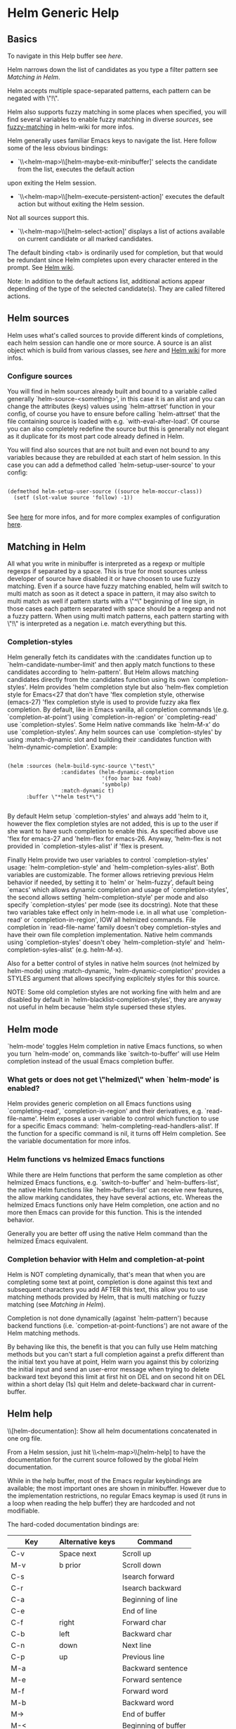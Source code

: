 * Helm Generic Help
** Basics

   To navigate in this Help buffer see [[Helm help][here]].

   Helm narrows down the list of candidates as you type a filter pattern see [[Matching in Helm][Matching in Helm]].

   Helm accepts multiple space-separated patterns, each pattern can be negated with \"!\".

   Helm also supports fuzzy matching in some places when specified, you will find
   several variables to enable fuzzy matching in diverse [[Helm sources][sources]],
   see [[https://github.com/emacs-helm/helm/wiki/Fuzzy-matching][fuzzy-matching]] in helm-wiki for more infos.

   Helm generally uses familiar Emacs keys to navigate the list.
   Here follow some of the less obvious bindings:

   - `\\<helm-map>\\[helm-maybe-exit-minibuffer]' selects the candidate from the list, executes the default action
   upon exiting the Helm session.

   - `\\<helm-map>\\[helm-execute-persistent-action]' executes the default action but without exiting the Helm session.
   Not all sources support this.

   - `\\<helm-map>\\[helm-select-action]' displays a list of actions available on current candidate or all marked candidates.
   The default binding <tab> is ordinarily used for completion, but that would be
   redundant since Helm completes upon every character entered in the prompt.
   See [[https://github.com/emacs-helm/helm/wiki#helm-completion-vs-emacs-completion][Helm wiki]].

   Note: In addition to the default actions list, additional actions appear
   depending of the type of the selected candidate(s).  They are called filtered
   actions.

** Helm sources

   Helm uses what's called sources to provide different kinds of completions, each helm session
   can handle one or more source.
   A source is an alist object which is build from various classes, see [[Writing your own Helm sources][here]]
   and [[https://github.com/emacs-helm/helm/wiki/Developing#creating-a-source][Helm wiki]] for more infos.

*** Configure sources

    You will find in helm sources already built and bound to a
    variable called generally `helm-source-<something>', in this case
    it is an alist and you can change the attributes (keys) values
    using `helm-attrset' function in your config, of course you have
    to ensure before calling `helm-attrset' that the file containing
    source is loaded with e.g. `with-eval-after-load'.  Of course you
    can also completely redefine the source but this is generally not
    elegant as it duplicate for its most part code already defined in
    Helm.

    You will find also sources that are not built and even not bound
    to any variables because they are rebuilded at each start of helm
    session.  In this case you can add a defmethod called
    `helm-setup-user-source' to your config:

    #+begin_src elisp

    (defmethod helm-setup-user-source ((source helm-moccur-class))
      (setf (slot-value source 'follow) -1))

    #+end_src

    See [[https://github.com/emacs-helm/helm/wiki/FAQ#why-is-a-customizable-helm-source-nil][here]] for more infos,
    and for more complex examples of configuration [[https://github.com/thierryvolpiatto/emacs-tv-config/blob/master/init-helm.el#L340][here]].

** Matching in Helm

   All what you write in minibuffer is interpreted as a regexp or
   multiple regexps if separated by a space.  This is true for most
   sources unless developer of source have disabled it or have choosen to
   use fuzzy matching.  Even if a source have fuzzy matching enabled,
   helm will switch to multi match as soon as it detect a space in
   pattern, it may also switch to multi match as well if pattern starts
   with a \"^\" beginning of line sign, in those cases each pattern
   separated with space should be a regexp and not a fuzzy pattern.  When
   using multi match patterns, each pattern starting with \"!\" is
   interpreted as a negation i.e. match everything but this.

*** Completion-styles

    Helm generally fetch its candidates with the :candidates function
    up to `helm-candidate-number-limit' and then apply match functions
    to these candidates according to `helm-pattern'.
    But Helm allows matching candidates directly from the :candidates
    function using its own `completion-styles'.
    Helm provides 'helm completion style but also 'helm-flex completion style
    for Emacs<27 that don't have 'flex completion style, otherwise (emacs-27)
    'flex completion style is used to provide fuzzy aka flex completion.
    By default, like in Emacs vanilla, all completion commands
    \(e.g. `completion-at-point') using `completion-in-region' or
    `completing-read' use `completion-styles'.
    Some Helm native commands like `helm-M-x' do use `completion-styles'.
    Any helm sources can use `completion-styles' by using :match-dynamic slot
    and building their :candidates function with `helm-dynamic-completion'.
    Example:

    #+begin_src elisp

    (helm :sources (helm-build-sync-source \"test\"
                     :candidates (helm-dynamic-completion
                                  '(foo bar baz foab)
                                  'symbolp)
                     :match-dynamic t)
          :buffer \"*helm test*\")

    #+end_src

    By default Helm setup `completion-styles' and always add 'helm to it, however
    the flex completion styles are not added, this is up to the user if she want to
    have such completion to enable this.
    As specified above use 'flex for emacs-27 and 'helm-flex for emacs-26.
    Anyway, 'helm-flex is not provided in `completion-styles-alist' if 'flex is present.

    Finally Helm provide two user variables to control `completion-styles' usage:
    `helm-completion-style' and `helm-completion-syles-alist'.
    Both variables are customizable.
    The former allows retrieving previous Helm behavior if needed, by setting it to
    `helm' or `helm-fuzzy', default being `emacs' which allows dynamic completion
    and usage of `completion-styles', the second allows setting `helm-completion-style'
    per mode and also specify `completion-styles' per mode (see its docstring).
    Note that these two variables take effect only in helm-mode i.e. in all what use
    `completion-read' or `completion-in-region', IOW all helmized commands.
    File completion in `read-file-name' family doesn't obey completion-styles and have their
    own file completion implementation.
    Native helm commands using `completion-styles' doesn't obey `helm-completion-style' and
    `helm-completion-syles-alist' (e.g. helm-M-x).

    Also for a better control of styles in native helm sources (not helmized by helm-mode)
    using :match-dynamic, `helm-dynamic-completion' provides a STYLES argument that allows
    specifying explicitely styles for this source.

    NOTE: Some old completion styles are not working fine with helm
    and are disabled by default in
    `helm-blacklist-completion-styles', they are anyway not useful in
    helm because 'helm style supersed these styles.

** Helm mode

   `helm-mode' toggles Helm completion in native Emacs functions,
   so when you turn `helm-mode' on, commands like `switch-to-buffer' will use
   Helm completion instead of the usual Emacs completion buffer.

*** What gets or does not get \"helmized\" when `helm-mode' is enabled?

    Helm provides generic completion on all Emacs functions using `completing-read',
    `completion-in-region' and their derivatives, e.g. `read-file-name'.  Helm
    exposes a user variable to control which function to use for a specific Emacs
    command: `helm-completing-read-handlers-alist'.  If the function for a specific
    command is nil, it turns off Helm completion.  See the variable documentation
    for more infos.

*** Helm functions vs helmized Emacs functions

    While there are Helm functions that perform the same completion as other
    helmized Emacs functions, e.g. `switch-to-buffer' and `helm-buffers-list', the
    native Helm functions like `helm-buffers-list' can receive new features, the
    allow marking candidates, they have several actions, etc.  Whereas the helmized
    Emacs functions only have Helm completion, one action and no more then Emacs can
    provide for this function.  This is the intended behavior.

    Generally you are better off using the native Helm command
    than the helmized Emacs equivalent.

*** Completion behavior with Helm and completion-at-point

    Helm is NOT completing dynamically, that's mean that when you are
    completing some text at point, completion is done against this
    text and subsequent characters you add AFTER this text, this
    allow you to use matching methods provided by Helm, that is multi
    matching or fuzzy matching (see [[Matching in Helm][Matching in Helm]]).

    Completion is not done dynamically (against `helm-pattern')
    because backend functions (i.e. `competion-at-point-functions')
    are not aware of the Helm matching methods.

    By behaving like this, the benefit is that you can fully use Helm
    matching methods but you can't start a full completion against a
    prefix different than the initial text you have at point, Helm
    warn you against this by colorizing the initial input and send an
    user-error message when trying to delete backward text beyond
    this limit at first hit on DEL and on second hit on DEL within a
    short delay (1s) quit Helm and delete-backward char in
    current-buffer.

** Helm help

   \\[helm-documentation]: Show all helm documentations concatenated in one org file.

   From a Helm session, just hit \\<helm-map>\\[helm-help] to have the
   documentation for the current source followed by the global Helm documentation.

   While in the help buffer, most of the Emacs regular keybindings
   are available; the most important ones are shown in minibuffer.
   However due to the implementation restrictions, no regular Emacs
   keymap is used (it runs in a loop when reading the help buffer)
   they are hardcoded and not modifiable.

   The hard-coded documentation bindings are:

   | Key       | Alternative keys | Command             |
   |-----------+------------------+---------------------|
   | C-v       | Space next       | Scroll up           |
   | M-v       | b prior          | Scroll down         |
   | C-s       |                  | Isearch forward     |
   | C-r       |                  | Isearch backward    |
   | C-a       |                  | Beginning of line   |
   | C-e       |                  | End of line         |
   | C-f       | right            | Forward char        |
   | C-b       | left             | Backward char       |
   | C-n       | down             | Next line           |
   | C-p       | up               | Previous line       |
   | M-a       |                  | Backward sentence   |
   | M-e       |                  | Forward sentence    |
   | M-f       |                  | Forward word        |
   | M-b       |                  | Backward word       |
   | M->       |                  | End of buffer       |
   | M-<       |                  | Beginning of buffer |
   | C-<SPACE> |                  | Toggle mark         |
   | RET       |                  | Follow org link     |
   | C-%       |                  | Push org mark       |
   | C-&       |                  | Goto org mark-ring  |
   | TAB       |                  | Org cycle           |
   | M-<TAB>   |                  | Toggle visibility   |
   | M-w       |                  | Copy region         |
   | q         |                  | Quit                |

** Customize Helm

   Helm provides a lot of user variables for extensive customization.
   From any Helm session, type \\<helm-map>\\[helm-customize-group] to jump to the current source `custom' group.
   Helm also has a special group for faces you can access via `M-x customize-group RET helm-faces'.

   Note: Some sources may not have their group set and default to the `helm' group.

** Display Helm in windows and frames

   You can display the helm completion buffer in many differents
   window configurations, see the custom interface to discover the
   different windows configurations available (See [[Customize Helm][Customize Helm]] to jump to custom interface).
   When using Emacs in a graphic display (i.e. not in a terminal) you can as
   well display your helm buffers in separated frames globally for
   all helm commands or separately for specific helm commands.
   See [[https://github.com/emacs-helm/helm/wiki/frame][helm wiki]] for more infos.

** Helm's basic operations and default key bindings

   | Key     | Alternative Keys | Command                                                              |
   |---------+------------------+----------------------------------------------------------------------|
   | C-p     | Up               | Previous line                                                        |
   | C-n     | Down             | Next line                                                            |
   | M-v     | prior            | Previous page                                                        |
   | C-v     | next             | Next page                                                            |
   | Enter   |                  | Execute first (default) action / Select [1]                          |
   | M-<     |                  | First line                                                           |
   | M->     |                  | Last line                                                            |
   | C-M-S-v | M-prior, C-M-y   | Previous page (other-window)                                         |
   | C-M-v   | M-next           | Next page (other-window)                                             |
   | Tab     | C-i              | Show action list                                                     |
   | M-o     |                  | Previous source                                                      |
   | C-o     |                  | Next source                                                          |
   | C-k     |                  | Delete pattern (with prefix arg delete from point to end or all [2]) |
   | C-j     |                  | Persistent action (Execute and keep Helm session)                    |

   \[1] Behavior may change depending context in some source e.g. `helm-find-files'.

   \[2] Delete from point to end or all depending on the value of
   `helm-delete-minibuffer-contents-from-point'.

** Action transformers

   You may be surprized to see you actions list changing depending of context, this
   happen when a source have an action transformer function which check the current
   candidate selectioned and add specific actions for this candidate.

** Shortcuts for n-th first actions

   f1-f12: Execute n-th action where n is 1 to 12.

** Shortcuts for executing the default action on the n-th candidate

   Helm does not display line numbers by default, with Emacs-26+
   you can enable it permanently in all helm buffers with:

   (add-hook 'helm-after-initialize-hook 'helm-init-relative-display-line-numbers)

   You can also toggle line numbers with \\<helm-map>\\[helm-display-line-numbers-mode] in current helm buffer.

   Of course when enabling `global-display-line-numbers-mode' helm buffers will have line numbers as well.
   \(don't forget to customize `display-line-numbers-type' to relative).

   In Emacs versions < to 26 you will have to use [[https://github.com/coldnew/linum-relative][linum-relative]] package
   and `helm-linum-relative-mode'.

   Then when line numbers are enabled with one of the methods above
   the following keys are available([1]):

   C-x <n>: Execute default action on the n-th candidate before currently selected candidate.

   C-c <n>: Execute default action on the n-th candidate after current selected candidate.

   \"n\" is limited to 1-9.  For larger jumps use other navigation keys.

   \[1] Note that the keybindings are always available even if line numbers are not displayed,
   they are just useless in this case.

** Mouse control in Helm

   A basic support for the mouse is provided when the user sets `helm-allow-mouse' to non-nil.

   - mouse-1 selects the candidate.
   - mouse-2 executes the default action on selected candidate.
   - mouse-3 pops up the action menu.

   Note: When mouse control is enabled in Helm, it also lets you click around and lose
   the minibuffer focus: you'll have to click on the Helm buffer or the minibuffer
   to retrieve control of your Helm session.

** Marked candidates

   You can mark candidates to execute an action on all of them instead of the
   current selected candidate only.  (See bindings below.)  Most Helm actions
   operate on marked candidates unless candidate-marking is explicitely forbidden
   for a specific source.

   - To mark/unmark a candidate, use \\[helm-toggle-visible-mark].  (See bindings below.)
   With a numeric prefix arg mark ARG candidates forward, if ARG is negative
   mark ARG candidates backward.

   - To mark all visible unmarked candidates at once in current source use \\[helm-mark-all].
   With a prefix argument, mark all candidates in all sources.

   - To unmark all visible marked candidates at once use \\[helm-unmark-all].

   - To mark/unmark all candidates at once use \\[helm-toggle-all-marks].
   With a prefix argument, mark/unmark all candidates in all sources.

   Note: When multiple candidates are selected across different sources, only the
   candidates of the current source will be used when executing most actions (as
   different sources can have different actions).  Some actions support
   multi-source marking however.

** Follow candidates

   When `helm-follow-mode' is on (\\<helm-map>\\[helm-follow-mode] to toggle it),
   moving up and down the Helm session or updating the list of candidates will
   automatically execute the persistent-action as specified for the current source.

   If `helm-follow-mode-persistent' is non-nil, the state of the mode will be
   restored for the following Helm sessions.

   If you just want to follow candidates occasionally without enabling
   `helm-follow-mode', you can use \\<helm-map>\\[helm-follow-action-forward] or \\[helm-follow-action-backward] instead.
   Conversely, when `helm-follow-mode' is enabled, those commands
   go to previous/next line without executing the persistent action.

** Frequently Used Commands

   \\[helm-toggle-resplit-and-swap-windows]\t\tToggle vertical/horizontal split on first hit and swap Helm window on second hit.
   \\[helm-exchange-minibuffer-and-header-line]\t\tExchange minibuffer and header-line.
   \\[helm-quit-and-find-file]\t\tDrop into `helm-find-files'.
   \\[helm-kill-selection-and-quit]\t\tKill display value of candidate and quit (with prefix arg, kill the real value).
   \\[helm-yank-selection]\t\tYank current selection into pattern.
   \\[helm-copy-to-buffer]\t\tCopy selected candidate at point in current buffer.
   \\[helm-follow-mode]\t\tToggle automatic execution of persistent action.
   \\[helm-follow-action-forward]\tRun persistent action then select next line.
   \\[helm-follow-action-backward]\t\tRun persistent action then select previous line.
   \\[helm-refresh]\t\tRecalculate and redisplay candidates.
   \\[helm-toggle-suspend-update]\t\tToggle candidate updates.

** Special yes, no or yes for all answers

   You may be prompted in the minibuffer to answer by [y,n,!,q] in some places
   for confirmation.

   - y  mean yes
   - no mean no
   - !  mean yes for all
   - q  mean quit or abort current operation.

   When using ! you will not be prompted anymore for the same thing in current operation
   e.g. file deletion, file copy etc...

** Moving in `helm-buffer'

   You can move in `helm-buffer' with the usual commands used in Emacs:
   \(\\<helm-map>\\[helm-next-line], \\<helm-map>\\[helm-previous-line], etc.  See above basic commands.
   When `helm-buffer' contains more than one source, change source with \\<helm-map>\\[helm-next-source] and \\[helm-previous-source].

   Note: When reaching the end of a source, \\<helm-map>\\[helm-next-line] will *not* go to the next source when
   variable `helm-move-to-line-cycle-in-source' is non-nil, so you will have to use \\<helm-map>\\[helm-next-source]
   and \\[helm-previous-source].

** Resume previous session from current Helm session

   You can use `C-c n' (`helm-run-cycle-resume') to cycle in resumables sources.
   `C-c n' is a special key set with `helm-define-key-with-subkeys' which, after pressing it, allows you
   to keep cycling with further `n'.

   Tip: You can bound the same key in `global-map' to `helm-cycle-resume'
   with `helm-define-key-with-subkeys' to let you transparently cycle
   sessions, Helm fired up or not.
   You can also bind the cycling commands to single key presses (e.g. `S-<f1>') this time
   with a simple `define-key'.  (Note that `S-<f1>' is not available in terminals.)

   Note: `helm-define-key-with-subkeys' is available only once Helm is loaded.

   You can also use \\<helm-map>\\[helm-resume-previous-session-after-quit] to resume
   the previous session, or \\<helm-map>\\[helm-resume-list-buffers-after-quit]
   to have completion on all resumable buffers.

** Global commands

*** Resume Helm session from outside Helm

    \\<global-map>\\[helm-resume] revives the last `helm' session.  Binding a key to
    this command will greatly improve `helm' interactivity, e.g. when quitting Helm
    accidentally.

    You can call \\<global-map>\\[helm-resume] with a prefix argument to choose
    \(with completion!) which session you'd like to resume.  You can also cycle in
    these sources with `helm-cycle-resume' (see above).

** Debugging Helm

   Helm exposes the special variable `helm-debug': setting it to non-nil
   will enable Helm logging in a special outline-mode buffer.
   Helm resets the variable to nil at the end of each session.

   For convenience, \\<helm-map>\\[helm-enable-or-switch-to-debug]
   allows you to turn on debugging for this session only.
   To avoid accumulating log entries while you are typing patterns, you can use
   \\<helm-map>\\[helm-toggle-suspend-update] to turn off updating.  When you
   are ready turn it on again to resume logging.

   Once you exit your Helm session you can access the debug buffer with
   `helm-debug-open-last-log'.  It is possible to save logs to dated files when
   `helm-debug-root-directory' is set to a valid directory.

   Note: Be aware that Helm log buffers grow really fast, so use `helm-debug' only
   when needed.

** Writing your own Helm sources

   Writing simple sources for your own usage is easy.  When calling the `helm'
   function, the sources are added the :sources slot which can be a symbol or a
   list of sources.  Sources can be built with different EIEIO classes depending
   what you want to do.  To simplify this, several `helm-build-*' macros are
   provided.  Below, simple examples to start with.

   We will not go further here, see [[https://github.com/emacs-helm/helm/wiki/Developing][Helm wiki]] and the source
   code for more information and more complex examples.

   #+begin_src elisp

    ;; Candidates are stored in a list.
    (helm :sources (helm-build-sync-source \"test\"
                     ;; A function can be used as well
                     ;; to provide candidates.
                     :candidates '(\"foo\" \"bar\" \"baz\"))
          :buffer \"*helm test*\")

    ;; Candidates are stored in a buffer.
    ;; Generally faster but doesn't allow a dynamic updating
    ;; of the candidates list i.e the list is fixed on start.
    (helm :sources (helm-build-in-buffer-source \"test\"
                     :data '(\"foo\" \"bar\" \"baz\"))
          :buffer \"*helm test*\")

   #+end_src

** Helm Map
   helm-map
   --------

   For more information check the manuals.

   Keymap for helm.

   key             binding
   ---             -------

   C-@             helm-toggle-visible-mark
   C-c             Prefix Command
   C-g             helm-keyboard-quit
   C-h             helm-next-source
   TAB             helm-execute-persistent-action
   C-j             helm-next-line
   C-k             kill-line
   C-l             Keyboard Macro
   RET             helm-maybe-exit-minibuffer
   C-n             helm-next-line
   C-o             helm-next-source
   C-p             helm-previous-line
   C-q             ace-jump-helm-line
   C-r             helm-minibuffer-history
   C-t             helm-toggle-resplit-and-swap-windows
   C-v             helm-next-page
   C-w             ??
   C-x             Prefix Command
   C-z             helm-select-action
   ESC             Prefix Command
   C-S-h           describe-key
   C-SPC           helm-toggle-visible-mark-forward
   C-!             helm-toggle-suspend-update
   C-{             helm-enlarge-window
   C-}             helm-narrow-window
   <C-M-down>      helm-scroll-other-window
   <C-M-up>        helm-scroll-other-window-down
   <C-down>        helm-follow-action-forward
   <C-up>          helm-follow-action-backward
   <M-next>        helm-scroll-other-window
   <M-prior>       helm-scroll-other-window-down
   <XF86Back>      previous-history-element
   <XF86Forward>   next-history-element
   <backtab>       helm-select-action
   <down>          helm-next-line
   <escape>        keyboard-escape-quit
   <f1>            ??
   <f10>           ??
   <f11>           ??
   <f12>           ??
   <f13>           ??
   <f2>            ??
   <f3>            ??
   <f4>            ??
   <f5>            ??
   <f6>            ??
   <f7>            ??
   <f8>            ??
   <f9>            ??
   <help>          Prefix Command
   <next>          helm-next-page
   <prior>         helm-previous-page
   <tab>           helm-execute-persistent-action
   <up>            helm-previous-line

   <help> m        helm-help

   C-c C-f         helm-follow-mode
   C-c TAB         helm-copy-to-buffer
   C-c C-k         helm-kill-selection-and-quit
   C-c C-u         helm-refresh
   C-c C-y         helm-yank-selection
   C-c %           helm-exchange-minibuffer-and-header-line
   C-c -           helm-swap-windows
   C-c 1           helm-execute-selection-action-at-nth-+1
   C-c 2           helm-execute-selection-action-at-nth-+2
   C-c 3           helm-execute-selection-action-at-nth-+3
   C-c 4           helm-execute-selection-action-at-nth-+4
   C-c 5           helm-execute-selection-action-at-nth-+5
   C-c 6           helm-execute-selection-action-at-nth-+6
   C-c 7           helm-execute-selection-action-at-nth-+7
   C-c 8           helm-execute-selection-action-at-nth-+8
   C-c 9           helm-execute-selection-action-at-nth-+9
   C-c >           helm-toggle-truncate-line
   C-c ?           helm-help
   C-c _           helm-toggle-full-frame
   C-c l           helm-display-line-numbers-mode
   C-c n           ??

   C-x C-b         helm-resume-list-buffers-after-quit
   C-x C-f         helm-quit-and-find-file
   C-x 1           helm-execute-selection-action-at-nth-+1
   C-x 2           helm-execute-selection-action-at-nth-+2
   C-x 3           helm-execute-selection-action-at-nth-+3
   C-x 4           helm-execute-selection-action-at-nth-+4
   C-x 5           helm-execute-selection-action-at-nth-+5
   C-x 6           helm-execute-selection-action-at-nth-+6
   C-x 7           helm-execute-selection-action-at-nth-+7
   C-x 8           helm-execute-selection-action-at-nth-+8
   C-x 9           helm-execute-selection-action-at-nth-+9
   C-x b           helm-resume-previous-session-after-quit

   C-M-a           helm-show-all-candidates-in-source
   C-M-e           helm-display-all-sources
   C-M-l           helm-reposition-window-other-window
   C-M-v           helm-scroll-other-window
   C-M-y           helm-scroll-other-window-down
   M-SPC           spacemacs/helm-navigation-transient-state/body
   M-(             helm-prev-visible-mark
   M-)             helm-next-visible-mark
   M-<             helm-beginning-of-buffer
   M->             helm-end-of-buffer
   M-U             helm-unmark-all
   M-a             helm-mark-all
   M-m             helm-toggle-all-marks
   M-n             next-history-element
   M-o             helm-previous-source
   M-p             previous-history-element
   M-v             helm-previous-page
   M-s-SPC         spacemacs/helm-navigation-transient-state/body
   C-M-S-v         helm-scroll-other-window-down

   C-c C-l         helm-minibuffer-history

   M-r             previous-matching-history-element
   M-s             next-matching-history-element
   (that binding is currently shadowed by another mode)

   "Message string containing detailed help for `helm'.
   It also accepts function or variable symbol.
